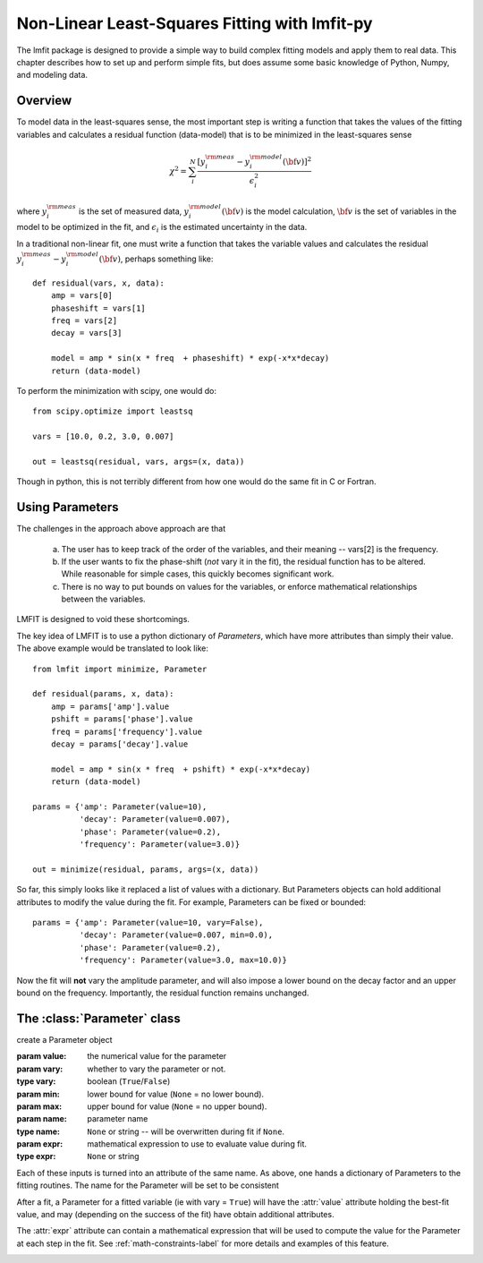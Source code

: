 ====================================================
Non-Linear Least-Squares Fitting with lmfit-py
====================================================


The lmfit package is designed to provide a simple way to build complex
fitting models and apply them to real data.   This chapter describes how to
set up and perform simple fits, but does assume some basic knowledge of
Python, Numpy, and modeling data.

Overview
========

To model data in the least-squares sense, the most important step is
writing a function that takes the values of the fitting variables and
calculates a residual function (data-model) that is to be minimized in the
least-squares sense

.. math::
 
 \chi^2 =  \sum_i^{N} \frac{[y^{\rm meas}_i - y_i^{\rm model}({\bf{v}})]^2}{\epsilon_i^2} 


where :math:`y_i^{\rm meas}` is the set of measured data, :math:`y_i^{\rm
model}({\bf{v}})` is the model calculation, :math:`{\bf{v}}` is the set of
variables in the model to be optimized in the fit, and :math:`\epsilon_i`
is the estimated uncertainty in the data.

In a traditional non-linear fit, one must write a function that takes the
variable values and calculates the residual :math:`y^{\rm meas}_i -
y_i^{\rm model}({\bf{v}})`, perhaps something like::

    def residual(vars, x, data):
        amp = vars[0]
        phaseshift = vars[1]
	freq = vars[2]
        decay = vars[3]

	model = amp * sin(x * freq  + phaseshift) * exp(-x*x*decay)
        return (data-model)


To perform the minimization with scipy, one would do::
 
    from scipy.optimize import leastsq
     
    vars = [10.0, 0.2, 3.0, 0.007]
    
    out = leastsq(residual, vars, args=(x, data))

Though in python, this is not terribly different from how one would do the
same fit in C or Fortran.

Using Parameters
===================

The challenges in the approach above approach are that 

  a) The user has to keep track of the order of the variables, and their
     meaning -- vars[2] is the frequency.  

  b) If the user wants to fix the phase-shift (*not* vary it in the fit),
     the residual function has to be altered.  While reasonable for simple
     cases, this quickly becomes significant work.  

  c) There is no way to put bounds on values for the variables, or enforce
     mathematical relationships between the variables.
 
LMFIT is designed to void these shortcomings.


The key idea of LMFIT is to use a python dictionary of `Parameters`, which
have more attributes than simply their value.  The above example would be
translated to look like::

    from lmfit import minimize, Parameter

    def residual(params, x, data):
        amp = params['amp'].value
        pshift = params['phase'].value
	freq = params['frequency'].value
        decay = params['decay'].value

	model = amp * sin(x * freq  + pshift) * exp(-x*x*decay)
        return (data-model)

    params = {'amp': Parameter(value=10),
              'decay': Parameter(value=0.007),
              'phase': Parameter(value=0.2),
	      'frequency': Parameter(value=3.0)}

    out = minimize(residual, params, args=(x, data))

So far, this simply looks like it replaced a list of values with a
dictionary.  But Parameters objects can hold additional attributes to
modify the value during the fit.  For example, Parameters can be fixed or
bounded::

    params = {'amp': Parameter(value=10, vary=False),
              'decay': Parameter(value=0.007, min=0.0),
              'phase': Parameter(value=0.2),
	      'frequency': Parameter(value=3.0, max=10.0)}

Now the fit will **not** vary the amplitude parameter, and will also impose
a lower bound on the decay factor and an upper bound on the frequency.
Importantly, the residual function remains unchanged.


The :class:`Parameter` class
===============================

.. class:: Parameter(value=None[, vary=True[, min=None[, max=None[, name=None[, expr=None]]]]])

   create a Parameter object

   :param value: the numerical value for the parameter
   :param vary:  whether to vary the parameter or not. 
   :type vary:  boolean (``True``/``False``) 
   :param min:  lower bound for value (``None`` = no lower bound).
   :param max:  upper bound for value (``None`` = no upper bound).

   :param name: parameter name
   :type name: ``None`` or string -- will be overwritten during fit if ``None``.
   :param expr:  mathematical expression to use to evaluate value during fit.
   :type expr: ``None`` or string


Each of these inputs is turned into an attribute of the same name.   As
above, one hands a dictionary of Parameters to the fitting routines.   The
name for the Parameter will be set to be consistent 

After a fit, a Parameter for a fitted variable (ie with vary = ``True``)
will have the :attr:`value` attribute holding the best-fit value, and may
(depending on the success of the fit) have obtain additional attributes.

.. attribute:: stderr
   
   the estimated standard error for the best-fit value.

.. attribute:: correl
   
   a dictionary of the correlation with the other fitted variables in the
   fit, of the form  `  {'decay': 0.404, 'phase': -0.020, 'frequency': 0.102}`


The :attr:`expr` attribute can contain a mathematical expression that will
be used to compute the value for the Parameter at each step in the fit.
See :ref:`math-constraints-label` for more details and examples of this
feature.

.. _math-constraints-label:
